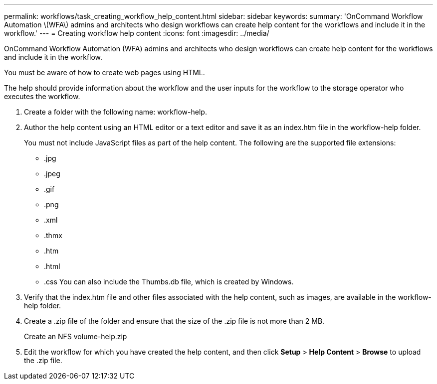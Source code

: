 ---
permalink: workflows/task_creating_workflow_help_content.html
sidebar: sidebar
keywords: 
summary: 'OnCommand Workflow Automation \(WFA\) admins and architects who design workflows can create help content for the workflows and include it in the workflow.'
---
= Creating workflow help content
:icons: font
:imagesdir: ../media/

OnCommand Workflow Automation (WFA) admins and architects who design workflows can create help content for the workflows and include it in the workflow.

You must be aware of how to create web pages using HTML.

The help should provide information about the workflow and the user inputs for the workflow to the storage operator who executes the workflow.

. Create a folder with the following name: workflow-help.
. Author the help content using an HTML editor or a text editor and save it as an index.htm file in the workflow-help folder.
+
You must not include JavaScript files as part of the help content. The following are the supported file extensions:

 ** .jpg
 ** .jpeg
 ** .gif
 ** .png
 ** .xml
 ** .thmx
 ** .htm
 ** .html
 ** .css
You can also include the Thumbs.db file, which is created by Windows.

. Verify that the index.htm file and other files associated with the help content, such as images, are available in the workflow-help folder.
. Create a .zip file of the folder and ensure that the size of the .zip file is not more than 2 MB.
+
Create an NFS volume-help.zip

. Edit the workflow for which you have created the help content, and then click *Setup* > *Help Content* > *Browse* to upload the .zip file.
